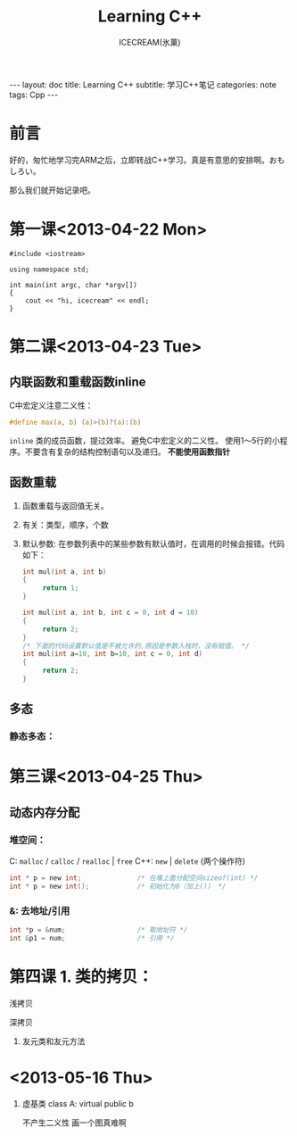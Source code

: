 #+TITLE:Learning C++
#+AUTHOR:ICECREAM(氷菓)
#+EMAIL:creamidea(AT)gmail.com
#+DESCRIPTION:ICECREAM(氷菓)
#+KEYWORDS:Cpp
#+OPTIONS:H:4 num:t toc:t \n:nil @:t ::t |:t ^:t f:t TeX:t email:t
#+LINK_HOME: https://creamidea.github.io
#+STYLE:<link rel="stylesheet" type="text/css" href="../css/style.css">
#+INFOJS_OPT: view: showall toc: nil

#+BEGIN_HTML
---
layout: doc
title: Learning C++
subtitle: 学习C++笔记
categories: note
tags: Cpp
---
#+END_HTML

* 前言
好的，匆忙地学习完ARM之后，立即转战C++学习。真是有意思的安排啊。おもしろい。

那么我们就开始记录吧。

* 第一课<2013-04-22 Mon>
  #+BEGIN_SRC c++
    #include <iostream>

    using namespace std;

    int main(int argc, char *argv[])
    {
        cout << "hi, icecream" << endl;
    }
  #+END_SRC
* 第二课<2013-04-23 Tue>

** 内联函数和重载函数inline
   C中宏定义注意二义性：
   #+BEGIN_SRC c
     #define max(a, b) (a)>(b)?(a):(b)
   #+END_SRC

   =inline=
   类的成员函数，提过效率。
   避免C中宏定义的二义性。
   使用1～5行的小程序。不要含有复杂的结构控制语句以及递归。
   *不能使用函数指针*

** 函数重载
   1. 函数重载与返回值无关。

   2. 有关：类型，顺序，个数

   3. 默认参数:
	  在参数列表中的某些参数有默认值时，在调用的时候会报错。代码如下：
	  #+BEGIN_SRC c
        int mul(int a, int b)
        {
             return 1;
        }

        int mul(int a, int b, int c = 0, int d = 10)
        {
             return 2;
        }
        /* 下面的代码设置默认值是不被允许的,原因是参数入栈时，没有赋值。 */
        int mul(int a=10, int b=10, int c = 0, int d)
        {
             return 2;
        }
	  #+END_SRC

** 多态
*** 静态多态：
* 第三课<2013-04-25 Thu>
** 动态内存分配
*** 堆空间：
    C:
      =malloc= / =calloc= / =realloc= | =free=
    C++:
      =new= | =delete= (两个操作符)

      #+BEGIN_SRC C
        int * p = new int;              /* 在堆上面分配空间sizeof(int) */
        int * p = new int();            /* 初始化为0（加上()） */
      #+END_SRC

*** &: 去地址/引用
    #+BEGIN_SRC c
      int *p = &num;                  /* 取地址符 */
      int &p1 = num;                  /* 引用 */
    #+END_SRC
* 第四课  1. 类的拷贝：
	 浅拷贝

	 深拷贝

  2. 友元类和友元方法
* <2013-05-16 Thu>
	1. 虚基类
	   class A: virtual public b

		 不产生二义性
		 画一个图真难啊
		 #+BEGIN_DITAA asciiExample.png -o -r -S
		 #+END_DITAA
